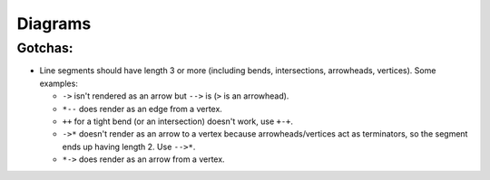 Diagrams
========

Gotchas:
--------

* Line segments should have length 3 or more (including bends, intersections,
  arrowheads, vertices). Some examples:

  - ``->`` isn't rendered as an arrow but ``-->`` is (``>`` is an arrowhead).
  - ``*--`` does render as an edge from a vertex.
  - ``++`` for a tight bend (or an intersection) doesn't work, use ``+-+``.
  - ``->*`` doesn't render as an arrow to a vertex because arrowheads/vertices
    act as terminators, so the segment ends up having length 2. Use ``-->*``.
  - ``*->`` does render as an arrow from a vertex.
